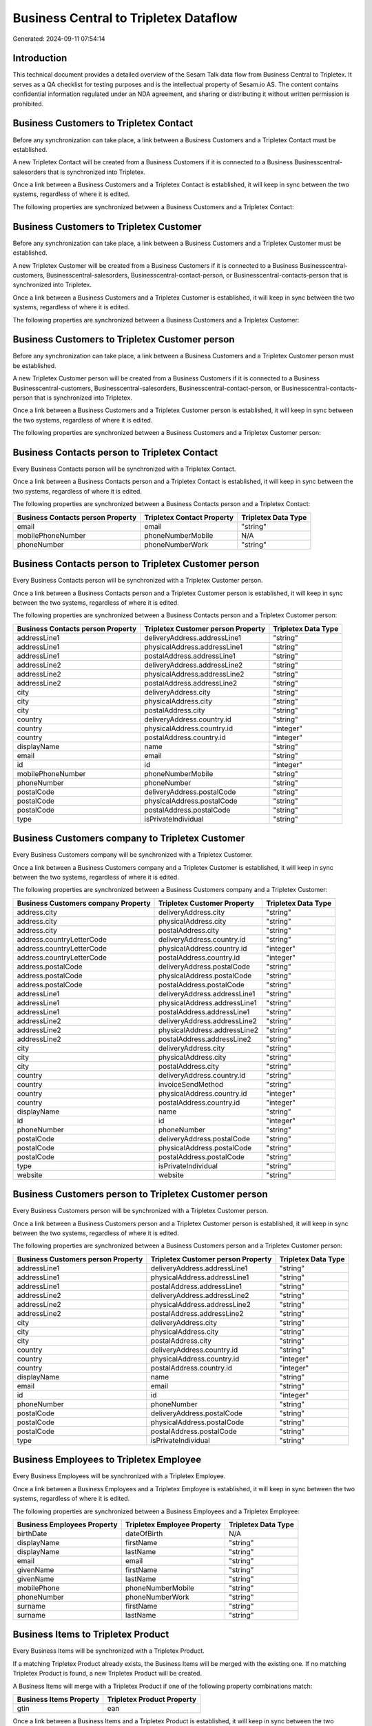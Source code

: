 ======================================
Business Central to Tripletex Dataflow
======================================

Generated: 2024-09-11 07:54:14

Introduction
------------

This technical document provides a detailed overview of the Sesam Talk data flow from Business Central to Tripletex. It serves as a QA checklist for testing purposes and is the intellectual property of Sesam.io AS. The content contains confidential information regulated under an NDA agreement, and sharing or distributing it without written permission is prohibited.

Business Customers to Tripletex Contact
---------------------------------------
Before any synchronization can take place, a link between a Business Customers and a Tripletex Contact must be established.

A new Tripletex Contact will be created from a Business Customers if it is connected to a Business Businesscentral-salesorders that is synchronized into Tripletex.

Once a link between a Business Customers and a Tripletex Contact is established, it will keep in sync between the two systems, regardless of where it is edited.

The following properties are synchronized between a Business Customers and a Tripletex Contact:

.. list-table::
   :header-rows: 1

   * - Business Customers Property
     - Tripletex Contact Property
     - Tripletex Data Type


Business Customers to Tripletex Customer
----------------------------------------
Before any synchronization can take place, a link between a Business Customers and a Tripletex Customer must be established.

A new Tripletex Customer will be created from a Business Customers if it is connected to a Business Businesscentral-customers, Businesscentral-salesorders, Businesscentral-contact-person, or Businesscentral-contacts-person that is synchronized into Tripletex.

Once a link between a Business Customers and a Tripletex Customer is established, it will keep in sync between the two systems, regardless of where it is edited.

The following properties are synchronized between a Business Customers and a Tripletex Customer:

.. list-table::
   :header-rows: 1

   * - Business Customers Property
     - Tripletex Customer Property
     - Tripletex Data Type


Business Customers to Tripletex Customer person
-----------------------------------------------
Before any synchronization can take place, a link between a Business Customers and a Tripletex Customer person must be established.

A new Tripletex Customer person will be created from a Business Customers if it is connected to a Business Businesscentral-customers, Businesscentral-salesorders, Businesscentral-contact-person, or Businesscentral-contacts-person that is synchronized into Tripletex.

Once a link between a Business Customers and a Tripletex Customer person is established, it will keep in sync between the two systems, regardless of where it is edited.

The following properties are synchronized between a Business Customers and a Tripletex Customer person:

.. list-table::
   :header-rows: 1

   * - Business Customers Property
     - Tripletex Customer person Property
     - Tripletex Data Type


Business Contacts person to Tripletex Contact
---------------------------------------------
Every Business Contacts person will be synchronized with a Tripletex Contact.

Once a link between a Business Contacts person and a Tripletex Contact is established, it will keep in sync between the two systems, regardless of where it is edited.

The following properties are synchronized between a Business Contacts person and a Tripletex Contact:

.. list-table::
   :header-rows: 1

   * - Business Contacts person Property
     - Tripletex Contact Property
     - Tripletex Data Type
   * - email
     - email
     - "string"
   * - mobilePhoneNumber
     - phoneNumberMobile
     - N/A
   * - phoneNumber
     - phoneNumberWork
     - "string"


Business Contacts person to Tripletex Customer person
-----------------------------------------------------
Every Business Contacts person will be synchronized with a Tripletex Customer person.

Once a link between a Business Contacts person and a Tripletex Customer person is established, it will keep in sync between the two systems, regardless of where it is edited.

The following properties are synchronized between a Business Contacts person and a Tripletex Customer person:

.. list-table::
   :header-rows: 1

   * - Business Contacts person Property
     - Tripletex Customer person Property
     - Tripletex Data Type
   * - addressLine1
     - deliveryAddress.addressLine1
     - "string"
   * - addressLine1
     - physicalAddress.addressLine1
     - "string"
   * - addressLine1
     - postalAddress.addressLine1
     - "string"
   * - addressLine2
     - deliveryAddress.addressLine2
     - "string"
   * - addressLine2
     - physicalAddress.addressLine2
     - "string"
   * - addressLine2
     - postalAddress.addressLine2
     - "string"
   * - city
     - deliveryAddress.city
     - "string"
   * - city
     - physicalAddress.city
     - "string"
   * - city
     - postalAddress.city
     - "string"
   * - country
     - deliveryAddress.country.id
     - "string"
   * - country
     - physicalAddress.country.id
     - "integer"
   * - country
     - postalAddress.country.id
     - "integer"
   * - displayName
     - name
     - "string"
   * - email
     - email
     - "string"
   * - id
     - id
     - "integer"
   * - mobilePhoneNumber
     - phoneNumberMobile
     - "string"
   * - phoneNumber
     - phoneNumber
     - "string"
   * - postalCode
     - deliveryAddress.postalCode
     - "string"
   * - postalCode
     - physicalAddress.postalCode
     - "string"
   * - postalCode
     - postalAddress.postalCode
     - "string"
   * - type
     - isPrivateIndividual
     - "string"


Business Customers company to Tripletex Customer
------------------------------------------------
Every Business Customers company will be synchronized with a Tripletex Customer.

Once a link between a Business Customers company and a Tripletex Customer is established, it will keep in sync between the two systems, regardless of where it is edited.

The following properties are synchronized between a Business Customers company and a Tripletex Customer:

.. list-table::
   :header-rows: 1

   * - Business Customers company Property
     - Tripletex Customer Property
     - Tripletex Data Type
   * - address.city
     - deliveryAddress.city
     - "string"
   * - address.city
     - physicalAddress.city
     - "string"
   * - address.city
     - postalAddress.city
     - "string"
   * - address.countryLetterCode
     - deliveryAddress.country.id
     - "string"
   * - address.countryLetterCode
     - physicalAddress.country.id
     - "integer"
   * - address.countryLetterCode
     - postalAddress.country.id
     - "integer"
   * - address.postalCode
     - deliveryAddress.postalCode
     - "string"
   * - address.postalCode
     - physicalAddress.postalCode
     - "string"
   * - address.postalCode
     - postalAddress.postalCode
     - "string"
   * - addressLine1
     - deliveryAddress.addressLine1
     - "string"
   * - addressLine1
     - physicalAddress.addressLine1
     - "string"
   * - addressLine1
     - postalAddress.addressLine1
     - "string"
   * - addressLine2
     - deliveryAddress.addressLine2
     - "string"
   * - addressLine2
     - physicalAddress.addressLine2
     - "string"
   * - addressLine2
     - postalAddress.addressLine2
     - "string"
   * - city
     - deliveryAddress.city
     - "string"
   * - city
     - physicalAddress.city
     - "string"
   * - city
     - postalAddress.city
     - "string"
   * - country
     - deliveryAddress.country.id
     - "string"
   * - country
     - invoiceSendMethod
     - "string"
   * - country
     - physicalAddress.country.id
     - "integer"
   * - country
     - postalAddress.country.id
     - "integer"
   * - displayName
     - name
     - "string"
   * - id
     - id
     - "integer"
   * - phoneNumber
     - phoneNumber
     - "string"
   * - postalCode
     - deliveryAddress.postalCode
     - "string"
   * - postalCode
     - physicalAddress.postalCode
     - "string"
   * - postalCode
     - postalAddress.postalCode
     - "string"
   * - type
     - isPrivateIndividual
     - "string"
   * - website
     - website
     - "string"


Business Customers person to Tripletex Customer person
------------------------------------------------------
Every Business Customers person will be synchronized with a Tripletex Customer person.

Once a link between a Business Customers person and a Tripletex Customer person is established, it will keep in sync between the two systems, regardless of where it is edited.

The following properties are synchronized between a Business Customers person and a Tripletex Customer person:

.. list-table::
   :header-rows: 1

   * - Business Customers person Property
     - Tripletex Customer person Property
     - Tripletex Data Type
   * - addressLine1
     - deliveryAddress.addressLine1
     - "string"
   * - addressLine1
     - physicalAddress.addressLine1
     - "string"
   * - addressLine1
     - postalAddress.addressLine1
     - "string"
   * - addressLine2
     - deliveryAddress.addressLine2
     - "string"
   * - addressLine2
     - physicalAddress.addressLine2
     - "string"
   * - addressLine2
     - postalAddress.addressLine2
     - "string"
   * - city
     - deliveryAddress.city
     - "string"
   * - city
     - physicalAddress.city
     - "string"
   * - city
     - postalAddress.city
     - "string"
   * - country
     - deliveryAddress.country.id
     - "string"
   * - country
     - physicalAddress.country.id
     - "integer"
   * - country
     - postalAddress.country.id
     - "integer"
   * - displayName
     - name
     - "string"
   * - email
     - email
     - "string"
   * - id
     - id
     - "integer"
   * - phoneNumber
     - phoneNumber
     - "string"
   * - postalCode
     - deliveryAddress.postalCode
     - "string"
   * - postalCode
     - physicalAddress.postalCode
     - "string"
   * - postalCode
     - postalAddress.postalCode
     - "string"
   * - type
     - isPrivateIndividual
     - "string"


Business Employees to Tripletex Employee
----------------------------------------
Every Business Employees will be synchronized with a Tripletex Employee.

Once a link between a Business Employees and a Tripletex Employee is established, it will keep in sync between the two systems, regardless of where it is edited.

The following properties are synchronized between a Business Employees and a Tripletex Employee:

.. list-table::
   :header-rows: 1

   * - Business Employees Property
     - Tripletex Employee Property
     - Tripletex Data Type
   * - birthDate
     - dateOfBirth
     - N/A
   * - displayName
     - firstName
     - "string"
   * - displayName
     - lastName
     - "string"
   * - email
     - email
     - "string"
   * - givenName
     - firstName
     - "string"
   * - givenName
     - lastName
     - "string"
   * - mobilePhone
     - phoneNumberMobile
     - "string"
   * - phoneNumber
     - phoneNumberWork
     - "string"
   * - surname
     - firstName
     - "string"
   * - surname
     - lastName
     - "string"


Business Items to Tripletex Product
-----------------------------------
Every Business Items will be synchronized with a Tripletex Product.

If a matching Tripletex Product already exists, the Business Items will be merged with the existing one.
If no matching Tripletex Product is found, a new Tripletex Product will be created.

A Business Items will merge with a Tripletex Product if one of the following property combinations match:

.. list-table::
   :header-rows: 1

   * - Business Items Property
     - Tripletex Product Property
   * - gtin
     - ean

Once a link between a Business Items and a Tripletex Product is established, it will keep in sync between the two systems, regardless of where it is edited.

The following properties are synchronized between a Business Items and a Tripletex Product:

.. list-table::
   :header-rows: 1

   * - Business Items Property
     - Tripletex Product Property
     - Tripletex Data Type
   * - displayName
     - name
     - "string"
   * - displayName.string
     - name
     - "string"
   * - displayName2
     - name
     - "string"
   * - gtin
     - ean
     - "string"
   * - inventory
     - stockOfGoods
     - "integer"
   * - taxGroupCode
     - vatType.id
     - "integer"
   * - unitCost
     - costExcludingVatCurrency
     - "float"
   * - unitPrice
     - priceExcludingVatCurrency
     - "float"


Business Salesorderlines to Tripletex Orderline
-----------------------------------------------
Every Business Salesorderlines will be synchronized with a Tripletex Orderline.

Once a link between a Business Salesorderlines and a Tripletex Orderline is established, it will keep in sync between the two systems, regardless of where it is edited.

The following properties are synchronized between a Business Salesorderlines and a Tripletex Orderline:

.. list-table::
   :header-rows: 1

   * - Business Salesorderlines Property
     - Tripletex Orderline Property
     - Tripletex Data Type
   * - amountExcludingTax
     - unitPriceExcludingVatCurrency
     - "float"
   * - description
     - count
     - N/A
   * - description
     - description
     - "string"
   * - description
     - discount
     - "float"
   * - description
     - unitCostCurrency
     - "float"
   * - description
     - unitPriceExcludingVatCurrency
     - "float"
   * - description
     - vatType.id
     - "integer"
   * - discountPercent
     - count
     - N/A
   * - discountPercent
     - description
     - "string"
   * - discountPercent
     - discount
     - "float"
   * - discountPercent
     - unitCostCurrency
     - "float"
   * - discountPercent
     - unitPriceExcludingVatCurrency
     - "float"
   * - discountPercent
     - vatType.id
     - "integer"
   * - documentId
     - order.id
     - "integer"
   * - invoiceQuantity
     - count
     - "float"
   * - itemId
     - product.id
     - "integer"
   * - quantity
     - count
     - N/A
   * - quantity
     - description
     - "string"
   * - quantity
     - discount
     - "float"
   * - quantity
     - unitCostCurrency
     - "float"
   * - quantity
     - unitPriceExcludingVatCurrency
     - "float"
   * - quantity
     - vatType.id
     - "integer"
   * - taxPercent
     - count
     - N/A
   * - taxPercent
     - description
     - "string"
   * - taxPercent
     - discount
     - "float"
   * - taxPercent
     - unitCostCurrency
     - "float"
   * - taxPercent
     - unitPriceExcludingVatCurrency
     - "float"
   * - taxPercent
     - vatType.id
     - "integer"
   * - unitPrice
     - count
     - N/A
   * - unitPrice
     - description
     - "string"
   * - unitPrice
     - discount
     - "float"
   * - unitPrice
     - unitCostCurrency
     - "float"
   * - unitPrice
     - unitPriceExcludingVatCurrency
     - "float"
   * - unitPrice
     - vatType.id
     - "integer"


Business Salesorders to Tripletex Order
---------------------------------------
Every Business Salesorders will be synchronized with a Tripletex Order.

Once a link between a Business Salesorders and a Tripletex Order is established, it will keep in sync between the two systems, regardless of where it is edited.

The following properties are synchronized between a Business Salesorders and a Tripletex Order:

.. list-table::
   :header-rows: 1

   * - Business Salesorders Property
     - Tripletex Order Property
     - Tripletex Data Type
   * - currencyId
     - currency.id
     - "integer"
   * - customerId
     - contact.id
     - "integer"
   * - customerId
     - customer.id
     - "integer"
   * - orderDate
     - orderDate
     - N/A
   * - requestedDeliveryDate
     - deliveryDate
     - N/A
   * - salesperson
     - ourContactEmployee.id
     - "integer"

